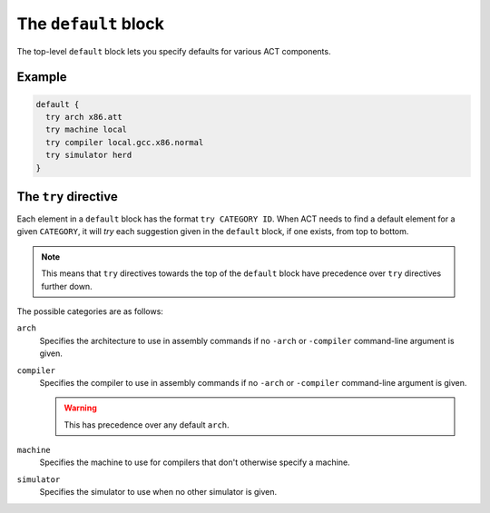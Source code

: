 .. _conf-file-default:

The ``default`` block
---------------------

The top-level ``default`` block lets you specify defaults for various ACT
components.

Example
^^^^^^^

.. code-block:: none

   default {
     try arch x86.att
     try machine local
     try compiler local.gcc.x86.normal
     try simulator herd
   }

The ``try`` directive
^^^^^^^^^^^^^^^^^^^^^

Each element in a ``default`` block has the format ``try CATEGORY ID``.
When ACT needs to find a default element for a given ``CATEGORY``, it will
*try* each suggestion given in the ``default`` block, if one exists, from top
to bottom.

.. note::

   This means that ``try`` directives towards the top of the ``default`` block
   have precedence over ``try`` directives further down.

The possible categories are as follows:

``arch``
    Specifies the architecture to use in assembly commands if no
    ``-arch`` or ``-compiler`` command-line argument is given.

``compiler``
    Specifies the compiler to use in assembly commands if no ``-arch`` or
    ``-compiler`` command-line argument is given.

    .. warning::

       This has precedence over any default ``arch``.

``machine``
    Specifies the machine to use for compilers that don't otherwise
    specify a machine.

``simulator``
    Specifies the simulator to use when no other simulator is given.

